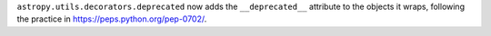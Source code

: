 ``astropy.utils.decorators.deprecated`` now adds the ``__deprecated__`` attribute to
the objects it wraps, following the practice in https://peps.python.org/pep-0702/.
